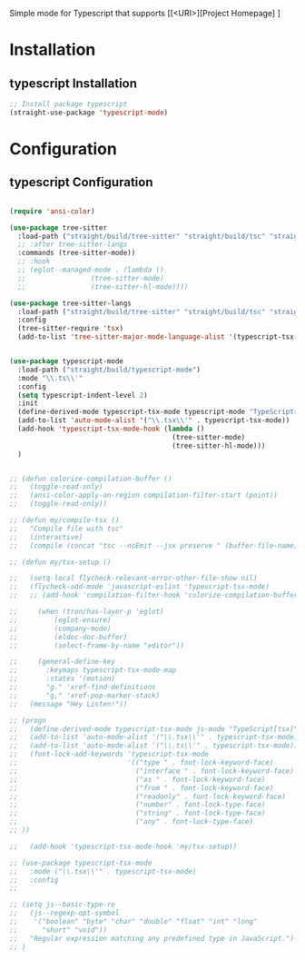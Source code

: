 Simple mode for Typescript that supports
[[<URI>][Project Homepage] ]

* Installation
** typescript Installation
#+BEGIN_SRC emacs-lisp :tangle install.el
;; Install package typescript
(straight-use-package 'typescript-mode)
#+END_SRC

* Configuration
** typescript Configuration
#+BEGIN_SRC emacs-lisp :tangle config.el

(require 'ansi-color)

(use-package tree-sitter
  :load-path ("straight/build/tree-sitter" "straight/build/tsc" "straight/build/tree-sitter-langs")
  ;; :after tree-sitter-langs
  :commands (tree-sitter-mode))
  ;; :hook
  ;; (eglot--managed-mode . (lambda ()
  ;;                (tree-sitter-mode)
  ;;                (tree-sitter-hl-mode))))

(use-package tree-sitter-langs
  :load-path ("straight/build/tree-sitter" "straight/build/tsc" "straight/build/tree-sitter-langs")
  :config
  (tree-sitter-require 'tsx)
  (add-to-list 'tree-sitter-major-mode-language-alist '(typescript-tsx-mode . tsx)))

  
(use-package typescript-mode
  :load-path ("straight/build/typescript-mode")
  :mode "\\.ts\\'"
  :config
  (setq typescript-indent-level 2)
  :init
  (define-derived-mode typescript-tsx-mode typescript-mode "TypeScript[tsx]")
  (add-to-list 'auto-mode-alist '("\\.tsx\\'" . typescript-tsx-mode))
  (add-hook 'typescript-tsx-mode-hook (lambda ()
                                        (tree-sitter-mode)
                                        (tree-sitter-hl-mode)))
  )


;; (defun colorize-compilation-buffer ()
;;   (toggle-read-only)
;;   (ansi-color-apply-on-region compilation-filter-start (point))
;;   (toggle-read-only))

;; (defun my/compile-tsx ()
;;   "Compile file with tsc"
;;   (interactive)
;;   (compile (concat "tsc --noEmit --jsx preserve " (buffer-file-name)) t))

;; (defun my/tsx-setup ()

;;   (setq-local flycheck-relevant-error-other-file-show nil)
;;   (flycheck-add-mode 'javascript-eslint 'typescript-tsx-mode)
;;   ;; (add-hook 'compilation-filter-hook 'colorize-compilation-buffer)
  
;;     (when (tron/has-layer-p 'eglot)
;;         (eglot-ensure)
;;         (company-mode)
;;         (eldoc-doc-buffer)
;;         (select-frame-by-name "editor"))
        
;;     (general-define-key
;;       :keymaps typescript-tsx-mode-map
;;       :states '(motion)
;;       "g." 'xref-find-definitions
;;       "g," 'xref-pop-marker-stack)
;;   (message "Hey Listen!"))

;; (progn
;;   (define-derived-mode typescript-tsx-mode js-mode "TypeScript[tsx]")
;;   (add-to-list 'auto-mode-alist '("\\.tsx\\'" . typescript-tsx-mode))
;;   (add-to-list 'auto-mode-alist '("\\.ts\\'" . typescript-tsx-mode))
;;   (font-lock-add-keywords 'typescript-tsx-mode
;;                           '(("type " . font-lock-keyword-face)
;;                             ("interface " . font-lock-keyword-face)
;;                             ("as " . font-lock-keyword-face)
;;                             ("from " . font-lock-keyword-face)
;;                             ("readonly" . font-lock-keyword-face)
;;                             ("number" . font-lock-type-face)
;;                             ("string" . font-lock-type-face)
;;                             ("any" . font-lock-type-face)
;; ))

;;   (add-hook 'typescript-tsx-mode-hook 'my/tsx-setup))

;; (use-package typescript-tsx-mode
;;   :mode ("\\.tsx\\'" . typescript-tsx-mode)
;;   :config
;;

;; (setq js--basic-type-re
;;   (js--regexp-opt-symbol
;;    '("boolean" "byte" "char" "double" "float" "int" "long"
;;      "short" "void"))
;;   "Regular expression matching any predefined type in JavaScript.")
;; )
#+END_SRC
